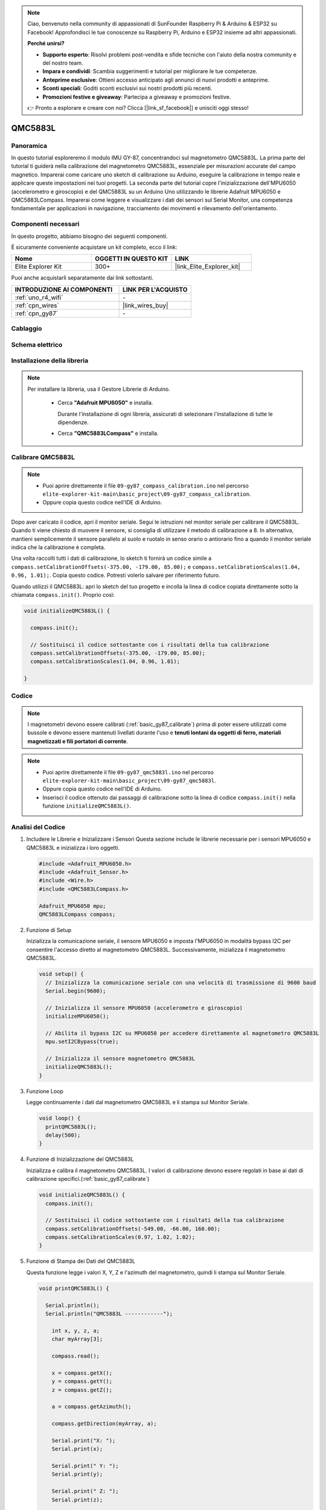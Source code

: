 .. note::

    Ciao, benvenuto nella community di appassionati di SunFounder Raspberry Pi & Arduino & ESP32 su Facebook! Approfondisci le tue conoscenze su Raspberry Pi, Arduino e ESP32 insieme ad altri appassionati.

    **Perché unirsi?**

    - **Supporto esperto**: Risolvi problemi post-vendita e sfide tecniche con l'aiuto della nostra community e del nostro team.
    - **Impara e condividi**: Scambia suggerimenti e tutorial per migliorare le tue competenze.
    - **Anteprime esclusive**: Ottieni accesso anticipato agli annunci di nuovi prodotti e anteprime.
    - **Sconti speciali**: Goditi sconti esclusivi sui nostri prodotti più recenti.
    - **Promozioni festive e giveaway**: Partecipa a giveaway e promozioni festive.

    👉 Pronto a esplorare e creare con noi? Clicca [|link_sf_facebook|] e unisciti oggi stesso!

.. _basic_gy87_qmc5883l:

QMC5883L
==========================

Panoramica
---------------

In questo tutorial esploreremo il modulo IMU GY-87, concentrandoci sul magnetometro QMC5883L. La prima parte del tutorial ti guiderà nella calibrazione del magnetometro QMC5883L, essenziale per misurazioni accurate del campo magnetico. Imparerai come caricare uno sketch di calibrazione su Arduino, eseguire la calibrazione in tempo reale e applicare queste impostazioni nei tuoi progetti. La seconda parte del tutorial copre l'inizializzazione dell'MPU6050 (accelerometro e giroscopio) e del QMC5883L su un Arduino Uno utilizzando le librerie Adafruit MPU6050 e QMC5883LCompass. Imparerai come leggere e visualizzare i dati dei sensori sul Serial Monitor, una competenza fondamentale per applicazioni in navigazione, tracciamento dei movimenti e rilevamento dell'orientamento.

Componenti necessari
-------------------------

In questo progetto, abbiamo bisogno dei seguenti componenti.

È sicuramente conveniente acquistare un kit completo, ecco il link:

.. list-table::
    :widths: 20 20 20
    :header-rows: 1

    *   - Nome	
        - OGGETTI IN QUESTO KIT
        - LINK
    *   - Elite Explorer Kit
        - 300+
        - |link_Elite_Explorer_kit|

Puoi anche acquistarli separatamente dai link sottostanti.

.. list-table::
    :widths: 30 20
    :header-rows: 1

    *   - INTRODUZIONE AI COMPONENTI
        - LINK PER L'ACQUISTO

    *   - :ref:`uno_r4_wifi`
        - \-
    *   - :ref:`cpn_wires`
        - |link_wires_buy|
    *   - :ref:`cpn_gy87`
        - \-

Cablaggio
----------------------

.. image:: img/09-gy87_bb.png
    :align: center
    :width: 90%

.. raw:: html

   <br/>

Schema elettrico
-----------------------

.. image:: img/09_basic_gy87_schematic.png
    :align: center
    :width: 60%

Installazione della libreria
-------------------------------------

.. note:: 
    Per installare la libreria, usa il Gestore Librerie di Arduino.
    
        - Cerca **"Adafruit MPU6050"** e installa.

          Durante l'installazione di ogni libreria, assicurati di selezionare l'installazione di tutte le dipendenze.
      
          .. image:: img/09-add_lib_tip.png
             :width: 80%

        - Cerca **"QMC5883LCompass"** e installa.

.. _basic_gy87_calibrate:

Calibrare QMC5883L
-----------------------

.. note::

    * Puoi aprire direttamente il file ``09-gy87_compass_calibration.ino`` nel percorso ``elite-explorer-kit-main\basic_project\09-gy87_compass_calibration``.
    * Oppure copia questo codice nell'IDE di Arduino.

.. raw:: html

    <iframe src=https://create.arduino.cc/editor/sunfounder01/252c7a58-3a9f-4c66-959e-f45fc19e68aa/preview?embed style="height:510px;width:100%;margin:10px 0" frameborder=0></iframe>

Dopo aver caricato il codice, apri il monitor seriale. Segui le istruzioni nel monitor seriale per calibrare il QMC5883L. Quando ti viene chiesto di muovere il sensore, si consiglia di utilizzare il metodo di calibrazione a 8. In alternativa, mantieni semplicemente il sensore parallelo al suolo e ruotalo in senso orario o antiorario fino a quando il monitor seriale indica che la calibrazione è completa.

.. image:: img/09_calibrate_qmc5883l.png
    :width: 100%
    :align: center

Una volta raccolti tutti i dati di calibrazione, lo sketch ti fornirà un codice simile a ``compass.setCalibrationOffsets(-375.00, -179.00, 85.00);`` e ``compass.setCalibrationScales(1.04, 0.96, 1.01);``. Copia questo codice. Potresti volerlo salvare per riferimento futuro.

Quando utilizzi il QMC5883L: apri lo sketch del tuo progetto e incolla la linea di codice copiata direttamente sotto la chiamata ``compass.init()``. Proprio così:

.. code:: arduino 

   void initializeQMC5883L() {
   
     compass.init();
   
     // Sostituisci il codice sottostante con i risultati della tua calibrazione
     compass.setCalibrationOffsets(-375.00, -179.00, 85.00);
     compass.setCalibrationScales(1.04, 0.96, 1.01);
   
   }

Codice
---------------------------------------------

.. note::

   I magnetometri devono essere calibrati (:ref:`basic_gy87_calibrate`) prima di poter essere utilizzati come bussole e devono essere mantenuti livellati durante l'uso e **tenuti lontani da oggetti di ferro, materiali magnetizzati e fili portatori di corrente**.

.. note::

    * Puoi aprire direttamente il file ``09-gy87_qmc5883l.ino`` nel percorso ``elite-explorer-kit-main\basic_project\09-gy87_qmc5883l``.
    * Oppure copia questo codice nell'IDE di Arduino.
    * Inserisci il codice ottenuto dai passaggi di calibrazione sotto la linea di codice ``compass.init()`` nella funzione ``initializeQMC5883L()``.

.. raw:: html

    <iframe src=https://create.arduino.cc/editor/sunfounder01/8b266a18-ce7b-4330-8c10-c9f4148bb8ec/preview?embed style="height:510px;width:100%;margin:10px 0" frameborder=0></iframe>


Analisi del Codice
------------------------

#. Includere le Librerie e Inizializzare i Sensori
   Questa sezione include le librerie necessarie per i sensori MPU6050 e QMC5883L e inizializza i loro oggetti.

   .. code-block:: arduino
      
      #include <Adafruit_MPU6050.h>
      #include <Adafruit_Sensor.h>
      #include <Wire.h>
      #include <QMC5883LCompass.h>

      Adafruit_MPU6050 mpu;
      QMC5883LCompass compass;

#. Funzione di Setup

   Inizializza la comunicazione seriale, il sensore MPU6050 e imposta l'MPU6050 in modalità bypass I2C per consentire l'accesso diretto al magnetometro QMC5883L. Successivamente, inizializza il magnetometro QMC5883L.

   .. code-block:: arduino
      
      void setup() {
        // Inizializza la comunicazione seriale con una velocità di trasmissione di 9600 baud
        Serial.begin(9600);
      
        // Inizializza il sensore MPU6050 (accelerometro e giroscopio)
        initializeMPU6050();
      
        // Abilita il bypass I2C su MPU6050 per accedere direttamente al magnetometro QMC5883L
        mpu.setI2CBypass(true);
      
        // Inizializza il sensore magnetometro QMC5883L
        initializeQMC5883L();
      }

#. Funzione Loop

   Legge continuamente i dati dal magnetometro QMC5883L e li stampa sul Monitor Seriale.

   .. code-block:: arduino
      
      void loop() {
        printQMC5883L();
        delay(500);
      }

#. Funzione di Inizializzazione del QMC5883L

   Inizializza e calibra il magnetometro QMC5883L. I valori di calibrazione devono essere regolati in base ai dati di calibrazione specifici.(:ref:`basic_gy87_calibrate`)

   .. code-block:: arduino
      
      void initializeQMC5883L() {
        compass.init();
      
        // Sostituisci il codice sottostante con i risultati della tua calibrazione
        compass.setCalibrationOffsets(-549.00, -66.00, 160.00);
        compass.setCalibrationScales(0.97, 1.02, 1.02);
      }

#. Funzione di Stampa dei Dati del QMC5883L

   Questa funzione legge i valori X, Y, Z e l'azimuth del magnetometro, quindi li stampa sul Monitor Seriale.

   .. code-block:: arduino

    void printQMC5883L() {
    
      Serial.println();
      Serial.println("QMC5883L ------------");
    
    	int x, y, z, a;
    	char myArray[3];
    	
    	compass.read();
      
    	x = compass.getX();
    	y = compass.getY();
    	z = compass.getZ();
    	
    	a = compass.getAzimuth();
    
    	compass.getDirection(myArray, a);
      
    	Serial.print("X: ");
    	Serial.print(x);
    
    	Serial.print(" Y: ");
    	Serial.print(y);
    
    	Serial.print(" Z: ");
    	Serial.print(z);
    
    	Serial.print(" Azimuth: ");
    	Serial.print(a);
    
    	Serial.print(" Direction: ");
    	Serial.print(myArray[0]);
    	Serial.print(myArray[1]);
    	Serial.println(myArray[2]);
    
      Serial.println("QMC5883L ------------");
      Serial.println();
    }
